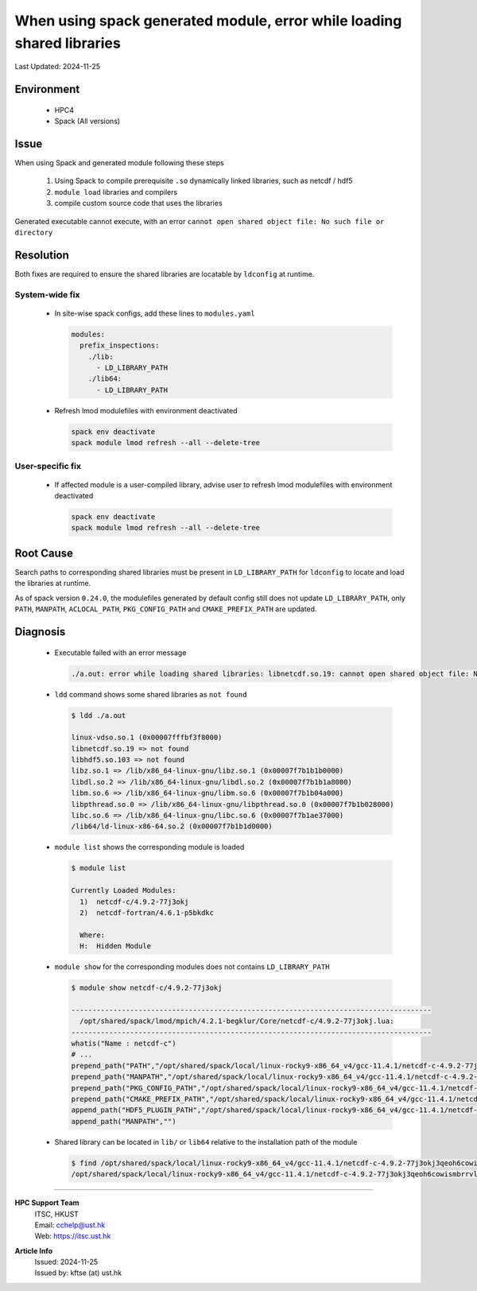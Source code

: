 When using spack generated module, error while loading shared libraries
========================================================================


.. container:: header

  Last Updated: 2024-11-25

.. index:: spack, module, shared libraries, compiler

Environment
------------

  - HPC4
  - Spack (All versions)

Issue
------

When using Spack and generated module following these steps

  1. Using Spack to compile prerequisite ``.so`` dynamically linked libraries, such as netcdf / hdf5
  2. ``module load`` libraries and compilers
  3. compile custom source code that uses the libraries

Generated executable cannot execute, with an error ``cannot open shared object file: No such file or directory``

Resolution
-----------

Both fixes are required to ensure the shared libraries are locatable by ``ldconfig`` at runtime.

System-wide fix
~~~~~~~~~~~~~~~~

  - In site-wise spack configs, add these lines to ``modules.yaml``

    .. code-block:: yaml

      modules:
        prefix_inspections:
          ./lib:
            - LD_LIBRARY_PATH
          ./lib64:
            - LD_LIBRARY_PATH

  - Refresh lmod modulefiles with environment deactivated

    .. code-block:: bash

      spack env deactivate
      spack module lmod refresh --all --delete-tree

User-specific fix
~~~~~~~~~~~~~~~~~~

  - If affected module is a user-compiled library, advise user to refresh lmod modulefiles with environment deactivated

    .. code-block:: bash

      spack env deactivate
      spack module lmod refresh --all --delete-tree

Root Cause
-----------

Search paths to corresponding shared libraries must be present in ``LD_LIBRARY_PATH`` for ``ldconfig`` to locate and load the libraries at runtime.

As of spack version ``0.24.0``, the modulefiles generated by default config still does not update ``LD_LIBRARY_PATH``, only ``PATH``, ``MANPATH``, ``ACLOCAL_PATH``, ``PKG_CONFIG_PATH`` and ``CMAKE_PREFIX_PATH`` are updated.

Diagnosis
----------

  - Executable failed with an error message

    .. code-block:: text

      ./a.out: error while loading shared libraries: libnetcdf.so.19: cannot open shared object file: No such file or directory

  - ``ldd`` command shows some shared libraries as ``not found``

    .. code-block:: shell

      $ ldd ./a.out

      linux-vdso.so.1 (0x00007fffbf3f8000)
      libnetcdf.so.19 => not found
      libhdf5.so.103 => not found
      libz.so.1 => /lib/x86_64-linux-gnu/libz.so.1 (0x00007f7b1b1b0000)
      libdl.so.2 => /lib/x86_64-linux-gnu/libdl.so.2 (0x00007f7b1b1a8000)
      libm.so.6 => /lib/x86_64-linux-gnu/libm.so.6 (0x00007f7b1b04a000)
      libpthread.so.0 => /lib/x86_64-linux-gnu/libpthread.so.0 (0x00007f7b1b028000)
      libc.so.6 => /lib/x86_64-linux-gnu/libc.so.6 (0x00007f7b1ae37000)
      /lib64/ld-linux-x86-64.so.2 (0x00007f7b1b1d0000)

  - ``module list`` shows the corresponding module is loaded

    .. code-block:: shell

      $ module list

      Currently Loaded Modules:
        1)  netcdf-c/4.9.2-77j3okj
        2)  netcdf-fortran/4.6.1-p5bkdkc

        Where:
        H:  Hidden Module

  - ``module show`` for the corresponding modules does not contains ``LD_LIBRARY_PATH``

    .. code-block:: shell

      $ module show netcdf-c/4.9.2-77j3okj

      --------------------------------------------------------------------------------------
        /opt/shared/spack/lmod/mpich/4.2.1-begklur/Core/netcdf-c/4.9.2-77j3okj.lua:
      --------------------------------------------------------------------------------------
      whatis("Name : netcdf-c")
      # ...
      prepend_path("PATH","/opt/shared/spack/local/linux-rocky9-x86_64_v4/gcc-11.4.1/netcdf-c-4.9.2-77j3okj3qeoh6cowismbrrvlduneu53h/bin")
      prepend_path("MANPATH","/opt/shared/spack/local/linux-rocky9-x86_64_v4/gcc-11.4.1/netcdf-c-4.9.2-77j3okj3qeoh6cowismbrrvlduneu53h/share/man")
      prepend_path("PKG_CONFIG_PATH","/opt/shared/spack/local/linux-rocky9-x86_64_v4/gcc-11.4.1/netcdf-c-4.9.2-77j3okj3qeoh6cowismbrrvlduneu53h/lib64/pkgconfig")
      prepend_path("CMAKE_PREFIX_PATH","/opt/shared/spack/local/linux-rocky9-x86_64_v4/gcc-11.4.1/netcdf-c-4.9.2-77j3okj3qeoh6cowismbrrvlduneu53h/.")
      append_path("HDF5_PLUGIN_PATH","/opt/shared/spack/local/linux-rocky9-x86_64_v4/gcc-11.4.1/netcdf-c-4.9.2-77j3okj3qeoh6cowismbrrvlduneu53h/plugins")
      append_path("MANPATH","")

  - Shared library can be located in ``lib/`` or ``lib64`` relative to the installation path of the module

    .. code-block:: shell

      $ find /opt/shared/spack/local/linux-rocky9-x86_64_v4/gcc-11.4.1/netcdf-c-4.9.2-77j3okj3qeoh6cowismbrrvlduneu53h -name "libnetcdf.so.19"
      /opt/shared/spack/local/linux-rocky9-x86_64_v4/gcc-11.4.1/netcdf-c-4.9.2-77j3okj3qeoh6cowismbrrvlduneu53h/lib64/libnetcdf.so.19

----

.. container:: footer

  **HPC Support Team**
    | ITSC, HKUST
    | Email: cchelp@ust.hk
    | Web: https://itsc.ust.hk

  **Article Info**
    | Issued: 2024-11-25
    | Issued by: kftse (at) ust.hk
